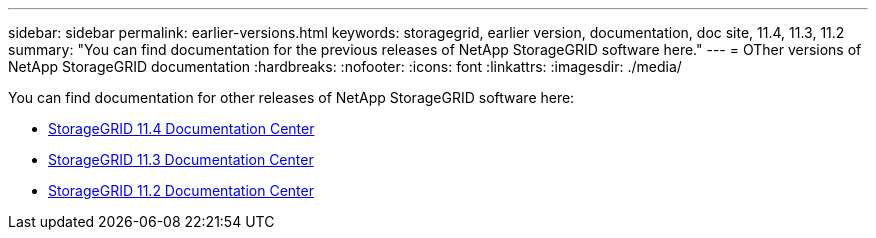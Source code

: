 ---
sidebar: sidebar
permalink: earlier-versions.html
keywords: storagegrid, earlier version, documentation, doc site, 11.4, 11.3, 11.2
summary: "You can find documentation for the previous releases of NetApp StorageGRID software here."
---
= OTher versions of NetApp StorageGRID documentation
:hardbreaks:
:nofooter:
:icons: font
:linkattrs:
:imagesdir: ./media/

[.lead]
You can find documentation for other releases of NetApp StorageGRID software here:

* https://docs.netapp.com/sgws-114/index.jsp[StorageGRID 11.4 Documentation Center^]
* https://docs.netapp.com/sgws-113/index.jsp[StorageGRID 11.3 Documentation Center^]
* https://docs.netapp.com/sgws-112/index.jsp[StorageGRID 11.2 Documentation Center^]
